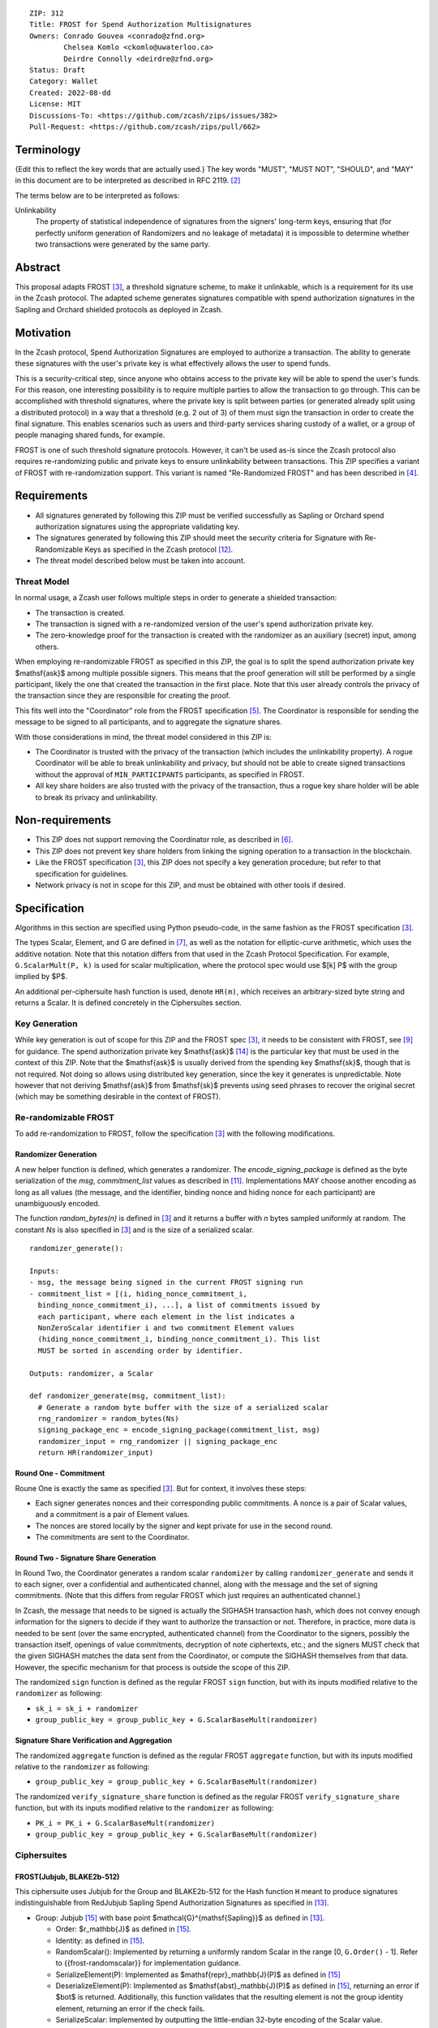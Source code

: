 ::

  ZIP: 312
  Title: FROST for Spend Authorization Multisignatures
  Owners: Conrado Gouvea <conrado@zfnd.org>
          Chelsea Komlo <ckomlo@uwaterloo.ca>
          Deirdre Connolly <deirdre@zfnd.org>
  Status: Draft
  Category: Wallet
  Created: 2022-08-dd
  License: MIT
  Discussions-To: <https://github.com/zcash/zips/issues/382>
  Pull-Request: <https://github.com/zcash/zips/pull/662>


Terminology
===========

{Edit this to reflect the key words that are actually used.}
The key words "MUST", "MUST NOT", "SHOULD", and "MAY" in this document are to
be interpreted as described in RFC 2119. [#RFC2119]_

The terms below are to be interpreted as follows:

Unlinkability
  The property of statistical independence of signatures from the
  signers' long-term keys, ensuring that (for perfectly uniform
  generation of Randomizers and no leakage of metadata) it is
  impossible to determine whether two transactions were generated
  by the same party.


Abstract
========

This proposal adapts FROST [#FROST]_, a threshold signature scheme,
to make it unlinkable, which is a requirement for its use in the Zcash protocol.
The adapted scheme generates signatures compatible with spend authorization
signatures in the Sapling and Orchard shielded protocols as deployed in Zcash.


Motivation
==========

In the Zcash protocol, Spend Authorization Signatures are employed to authorize
a transaction. The ability to generate these signatures with the user's
private key is what effectively allows the user to spend funds.

This is a security-critical step, since anyone who obtains access to the private
key will be able to spend the user's funds. For this reason, one interesting
possibility is to require multiple parties to allow the transaction to go
through. This can be accomplished with threshold signatures, where the private
key is split between parties (or generated already split using a distributed
protocol) in a way that a threshold (e.g. 2 out of 3) of them must sign the
transaction in order to create the final signature. This enables scenarios such
as users and third-party services sharing custody of a wallet, or a group of
people managing shared funds, for example.

FROST is one of such threshold signature protocols. However, it can't be used
as-is since the Zcash protocol also requires re-randomizing public and private
keys to ensure unlinkability between transactions. This ZIP specifies a variant
of FROST with re-randomization support. This variant is named "Re-Randomized
FROST" and has been described in [#frost-rerandomized]_.


Requirements
============

- All signatures generated by following this ZIP must be verified successfully
  as Sapling or Orchard spend authorization signatures using the appropriate
  validating key.
- The signatures generated by following this ZIP should meet the security
  criteria for Signature with Re-Randomizable Keys as specified in the Zcash
  protocol [#protocol-concretereddsa]_.
- The threat model described below must be taken into account.

Threat Model
------------

In normal usage, a Zcash user follows multiple steps in order to generate a
shielded transaction:

- The transaction is created.
- The transaction is signed with a re-randomized version of the user's spend
  authorization private key.
- The zero-knowledge proof for the transaction is created with the randomizer
  as an auxiliary (secret) input, among others.

When employing re-randomizable FROST as specified in this ZIP, the goal is to
split the spend authorization private key $\mathsf{ask}$ among multiple
possible signers. This means that the proof generation will still be performed
by a single participant, likely the one that created the transaction in the first
place. Note that this user already controls the privacy of the transaction since
they are responsible for creating the proof.

This fits well into the "Coordinator" role from the FROST specification
[#frost-protocol]_. The Coordinator is responsible for sending the message to be
signed to all participants, and to aggregate the signature shares.

With those considerations in mind, the threat model considered in this ZIP is:

- The Coordinator is trusted with the privacy of the transaction (which includes
  the unlinkability property). A rogue Coordinator will be able to break
  unlinkability and privacy, but should not be able to create signed transactions
  without the approval of ``MIN_PARTICIPANTS`` participants, as specified in FROST.
- All key share holders are also trusted with the privacy of the transaction,
  thus a rogue key share holder will be able to break its privacy and unlinkability.


Non-requirements
================

- This ZIP does not support removing the Coordinator role, as described in
  [#frost-removingcoordinator]_.
- This ZIP does not prevent key share holders from linking the signing operation to a
  transaction in the blockchain.
- Like the FROST specification [#FROST]_, this ZIP does not specify a key generation
  procedure; but refer to that specification for guidelines.
- Network privacy is not in scope for this ZIP, and must be obtained with other
  tools if desired.


Specification
=============

Algorithms in this section are specified using Python pseudo-code, in the same
fashion as the FROST specification [#FROST]_.

The types Scalar, Element, and G are defined in [#frost-primeordergroup]_, as
well as the notation for elliptic-curve arithmetic, which uses the additive
notation. Note that this notation differs from that used in the Zcash Protocol
Specification. For example, ``G.ScalarMult(P, k)`` is used for scalar
multiplication, where the protocol spec would use $[k] P$ with the group
implied by $P$.

An additional per-ciphersuite hash function is used, denote ``HR(m)``, which
receives an arbitrary-sized byte string and returns a Scalar. It is defined
concretely in the Ciphersuites section.


Key Generation
--------------

While key generation is out of scope for this ZIP and the FROST spec [#FROST]_,
it needs to be consistent with FROST, see [#frost-tdkg]_ for guidance. The spend
authorization private key $\mathsf{ask}$ [#protocol-spendauthsig]_ is the
particular key that must be used in the context of this ZIP. Note that the
$\mathsf{ask}$ is usually derived from the spending key
$\mathsf{sk}$, though that is not required. Not doing so allows using
distributed key generation, since the key it generates is unpredictable. Note
however that not deriving $\mathsf{ask}$ from $\mathsf{sk}$ prevents
using seed phrases to recover the original secret (which may be something
desirable in the context of FROST).


Re-randomizable FROST
---------------------

To add re-randomization to FROST, follow the specification [#FROST]_ with the
following modifications.


Randomizer Generation
'''''''''''''''''''''

A new helper function is defined, which generates a randomizer. The
`encode_signing_package` is defined as the byte serialization of the `msg`,
`commitment_list` values as described in [#frost-serialization]_.
Implementations MAY choose another encoding as long as all values (the message,
and the identifier, binding nonce and hiding nonce for each participant) are
unambiguously encoded.

The function `random_bytes(n)` is defined in [#FROST]_ and it returns a buffer
with `n` bytes sampled uniformly at random. The constant `Ns` is also specified
in [#FROST]_ and is the size of a serialized scalar.

::

  randomizer_generate():

  Inputs:
  - msg, the message being signed in the current FROST signing run
  - commitment_list = [(i, hiding_nonce_commitment_i,
    binding_nonce_commitment_i), ...], a list of commitments issued by
    each participant, where each element in the list indicates a
    NonZeroScalar identifier i and two commitment Element values
    (hiding_nonce_commitment_i, binding_nonce_commitment_i). This list
    MUST be sorted in ascending order by identifier.

  Outputs: randomizer, a Scalar

  def randomizer_generate(msg, commitment_list):
    # Generate a random byte buffer with the size of a serialized scalar
    rng_randomizer = random_bytes(Ns)
    signing_package_enc = encode_signing_package(commitment_list, msg)
    randomizer_input = rng_randomizer || signing_package_enc
    return HR(randomizer_input)


Round One - Commitment
''''''''''''''''''''''

Roune One is exactly the same as specified [#FROST]_. But for context, it
involves these steps:

- Each signer generates nonces and their corresponding public commitments.
  A nonce is a pair of Scalar values, and a commitment is a pair of Element values.
- The nonces are stored locally by the signer and kept private for use in the second round.
- The commitments are sent to the Coordinator.


Round Two - Signature Share Generation
''''''''''''''''''''''''''''''''''''''

In Round Two, the Coordinator generates a random scalar ``randomizer`` by calling
``randomizer_generate`` and sends it to each signer, over a confidential and
authenticated channel, along with the message and the set of signing
commitments. (Note that this differs from regular FROST which just requires an
authenticated channel.)

In Zcash, the message that needs to be signed is actually the SIGHASH
transaction hash, which does not convey enough information for the signers to
decide if they want to authorize the transaction or not. Therefore, in practice,
more data is needed to be sent (over the same encrypted, authenticated channel)
from the Coordinator to the signers, possibly the transaction itself, openings of
value commitments, decryption of note ciphertexts, etc.; and the signers MUST check
that the given SIGHASH matches the data sent from the Coordinator, or compute the
SIGHASH themselves from that data. However, the specific mechanism for that process
is outside the scope of this ZIP.

The randomized ``sign`` function is defined as the regular FROST ``sign``
function, but with its inputs modified relative to the ``randomizer`` as
following:

- ``sk_i = sk_i + randomizer``
- ``group_public_key = group_public_key + G.ScalarBaseMult(randomizer)``


Signature Share Verification and Aggregation
''''''''''''''''''''''''''''''''''''''''''''

The randomized ``aggregate`` function is defined as the regular FROST
``aggregate`` function, but with its inputs modified relative to the
``randomizer`` as following:

- ``group_public_key = group_public_key + G.ScalarBaseMult(randomizer)``

The randomized ``verify_signature_share`` function is defined as the regular
FROST ``verify_signature_share`` function, but with its inputs modified relative
to the ``randomizer`` as following:

- ``PK_i = PK_i + G.ScalarBaseMult(randomizer)``
- ``group_public_key = group_public_key + G.ScalarBaseMult(randomizer)``


Ciphersuites
------------

FROST(Jubjub, BLAKE2b-512)
''''''''''''''''''''''''''

This ciphersuite uses Jubjub for the Group and BLAKE2b-512 for the Hash function ``H``
meant to produce signatures indistinguishable from RedJubjub Sapling Spend
Authorization Signatures as specified in [#protocol-concretespendauthsig]_.

- Group: Jubjub [#protocol-jubjub]_ with base point $\mathcal{G}^{\mathsf{Sapling}}$
  as defined in [#protocol-concretespendauthsig]_.

  - Order: $r_\mathbb{J}$ as defined in [#protocol-jubjub]_.
  - Identity: as defined in [#protocol-jubjub]_.
  - RandomScalar(): Implemented by returning a uniformly random Scalar in the range
    \[0, ``G.Order()`` - 1\]. Refer to {{frost-randomscalar}} for implementation guidance.
  - SerializeElement(P): Implemented as $\mathsf{repr}_\mathbb{J}(P)$ as defined in [#protocol-jubjub]_
  - DeserializeElement(P): Implemented as $\mathsf{abst}_\mathbb{J}(P)$ as defined in [#protocol-jubjub]_,
    returning an error if $\bot$ is returned. Additionally, this function
    validates that the resulting element is not the group identity element,
    returning an error if the check fails.
  - SerializeScalar: Implemented by outputting the little-endian 32-byte encoding
    of the Scalar value.
  - DeserializeScalar: Implemented by attempting to deserialize a Scalar from a
    little-endian 32-byte string. This function can fail if the input does not
    represent a Scalar in the range \[0, ``G.Order()`` - 1\].

- Hash (``H``): BLAKE2b-512 [#BLAKE]_ (BLAKE2b with 512-bit output and 16-byte personalization string),
  and Nh = 64.

  - H1(m): Implemented by computing BLAKE2b-512("FROST_RedJubjubR", m), interpreting
    the 64 bytes as a little-endian integer, and reducing the resulting integer
    modulo ``G.Order()``.
  - H2(m): Implemented by computing BLAKE2b-512("Zcash_RedJubjubH", m), interpreting
    the 64 bytes as a little-endian integer, and reducing the resulting integer
    modulo ``G.Order()``.
    (This is equivalent to $\mathsf{H}^\circledast(m)$, as defined by
    the $\mathsf{RedJubjub}$ scheme instantiated in [#protocol-concretereddsa]_.)
  - H3(m): Implemented by computing BLAKE2b-512("FROST_RedJubjubN", m), interpreting
    the 64 bytes as a little-endian integer, and reducing the resulting integer
    modulo ``G.Order()``.
  - H4(m): Implemented by computing BLAKE2b-512("FROST_RedJubjubM", m).
  - H5(m): Implemented by computing BLAKE2b-512("FROST_RedJubjubC", m).
  - HR(m): Implemented by computing BLAKE2b-512("FROST_RedJubjubA", m), interpreting
    the 64 bytes as a little-endian integer, and reducing the resulting integer
    modulo ``G.Order()``.

Signature verification is as specified in [#protocol-concretespendauthsig]_
for RedJubjub.


FROST(Pallas, BLAKE2b-512)
''''''''''''''''''''''''''

This ciphersuite uses Pallas for the Group and BLAKE2b-512 for the Hash function ``H``
meant to produce signatures indistinguishable from RedPallas Orchard Spend
Authorization Signatures as specified in [#protocol-concretespendauthsig]_.

- Group: Pallas [#protocol-pallasandvesta]_ with base point $\mathcal{G}^{\mathsf{Orchard}}$
  as defined in [#protocol-concretespendauthsig]_.

  - Order: $r_\mathbb{P}$ as defined in [#protocol-pallasandvesta]_.
  - Identity: as defined in [#protocol-pallasandvesta]_.
  - RandomScalar(): Implemented by returning a uniformly random Scalar in the range
    \[0, ``G.Order()`` - 1\]. Refer to {{frost-randomscalar}} for implementation guidance.
  - SerializeElement(P): Implemented as $\mathsf{repr}_\mathbb{P}(P)$ as defined in [#protocol-pallasandvesta]_.
  - DeserializeElement(P): Implemented as $\mathsf{abst}_\mathbb{P}(P)$ as defined in [#protocol-pallasandvesta]_,
    failing if $\bot$ is returned. Additionally, this function validates that the resulting
    element is not the group identity element, returning an error if the check fails.
  - SerializeScalar: Implemented by outputting the little-endian 32-byte encoding
    of the Scalar value.
  - DeserializeScalar: Implemented by attempting to deserialize a Scalar from a
    little-endian 32-byte string. This function can fail if the input does not
    represent a Scalar in the range \[0, ``G.Order()`` - 1\].

- Hash (``H``): BLAKE2b-512 [#BLAKE]_ (BLAKE2b with 512-bit output and 16-byte personalization string),
  and Nh = 64.

  - H1(m): Implemented by computing BLAKE2b-512("FROST_RedPallasR", m), interpreting
    the 64 bytes as a little-endian integer, and reducing the resulting integer
    modulo ``G.Order()``.
  - H2(m): Implemented by computing BLAKE2b-512("Zcash_RedPallasH", m), interpreting
    the 64 bytes as a little-endian integer, and reducing the resulting integer
    modulo ``G.Order()``.
    (This is equivalent to $\mathsf{H}^\circledast(m)$, as defined by
    the $\mathsf{RedPallas}$ scheme instantiated in [#protocol-concretereddsa]_.)
  - H3(m): Implemented by computing BLAKE2b-512("FROST_RedPallasN", m), interpreting
    the 64 bytes as a little-endian integer, and reducing the resulting integer
    modulo ``G.Order()``.
  - H4(m): Implemented by computing BLAKE2b-512("FROST_RedPallasM", m).
  - H5(m): Implemented by computing BLAKE2b-512("FROST_RedPallasC", m).
  - HR(m): Implemented by computing BLAKE2b-512("FROST_RedPallasA", m), interpreting
    the 64 bytes as a little-endian integer, and reducing the resulting integer
    modulo ``G.Order()``.

Signature verification is as specified in [#protocol-concretespendauthsig]_
for RedPallas.

Rationale
=========

FROST is a threshold Schnorr signature scheme, and Zcash Spend Authorization are
also Schnorr signatures, which allows the usage of FROST with Zcash. However,
since there is no widespread standard for Schnorr signatures, it must be ensured
that the signatures generated by the FROST variant specified in this ZIP can be
verified successfully by a Zcash implementation following its specification. In
practice this entails making sure that the generated signature can be verified
by the $\mathsf{RedDSA.Validate}$ function specified in
[#protocol-concretereddsa]_:

- The FROST signature, when split into R and S in the first step of
  $\mathsf{RedDSA.Validate}$, must yield the values expected by the
  function. This is ensured by defining SerializeElement and SerializeScalar in
  each ciphersuite to yield those values.

- The challenge c used during FROST signing must be equal to the challenge c
  computed during $\mathsf{RedDSA.Validate}$. This requires defining the
  ciphersuite H2 function as the $\mathsf{H}^\circledast(m)$ Zcash
  function in the ciphersuites, and making sure its input will be the same.
  Fortunately FROST and Zcash use the same input order (R, public key, message)
  so we just need to make sure that SerializeElement (used to compute the
  encoded public key before passing to the hash function) matches what
  $\mathsf{RedDSA.Validate}$ expects; which is possible since both `R` and
  `vk` (the public key) are encoded in the same way as in Zcash.

- Note that ``r`` (and thus ``R``) will not be generated as specified in RedDSA.Sign.
  This is not an issue however, since with Schnorr signatures it does not matter
  for the verifier how the ``r`` value was chosen, it just needs to be generated
  uniformly at random, which is true for FROST.

- The above will ensure that the verification equation in
  $\mathsf{RedDSA.Validate}$ will pass, since FROST ensures the exact same
  equation will be valid as described in [#frost-primeorderverify]_.

The second step is adding the re-randomization functionality so that each FROST
signing generates a re-randomized signature:

- Anywhere the public key is used, the randomized public key must be used instead.
  This is exactly what is done in the functions defined above.
- The re-randomization must be done in each signature share generation, such
  that the aggregated signature must be valid under verification with the
  randomized public key. The ``R`` value from the signature is not influenced by
  the randomizer so we just need to focus on the ``z`` value (using FROST
  notation). Recall that ``z`` must equal to ``r + (c * sk)``, and that each
  signature share is ``z_i = (hiding_nonce + (binding_nonce * binding_factor)) +
  (lambda_i * c * sk_i)``. The first terms are not influenced by the randomizer
  so we can only look into the second term of each top-level addition, i.e. ``c
  * sk`` must be equal to ``sum(lambda_i * c * sk_i)`` for each participant
  ``i``. Under re-randomization these become ``c * (sk + randomizer)`` (see
  $\mathsf{RedDSA.RandomizedPrivate}$, which refers to the randomizer as
  $\alpha$) and ``sum(lambda_i * c * (sk_i + randomizer))``. The latter
  can be rewritten as ``c * (sum(lambda_i * sk_i) + randomizer *
  sum(lambda_i)``. Since ``sum(lambda_i * sk_i) == sk`` per the Shamir secret
  sharing mechanism used by FROST, and since ``sum(lambda_i) == 1``
  [#sum-lambda-proof]_, we arrive at ``c * (sk + randomizer)`` as required.

- The re-randomization procedure must be exactly the same as in
  [#protocol-concretereddsa]_ to ensure that re-randomized keys are uniformly
  distributed and signatures are unlinkable. This is also true; observe that
  ``randomizer_generate`` generates randomizer uniformly at random as required
  by $\mathsf{RedDSA.GenRandom}$; and signature generation is compatible
  with $\mathsf{RedDSA.RandomizedPrivate}$,
  $\mathsf{RedDSA.RandomizedPublic}$, $\mathsf{RedDSA.Sign}$ and
  $\mathsf{RedDSA.Validate}$ as explained in the previous item.

The security of Re-Randomized FROST with respect to the security assumptions of
regular FROST is shown in [#frost-rerandomized]_.


Reference implementation
========================

The `reddsa` crate [#crate-reddsa]_ contains a re-randomized FROST implementation of
both ciphersuites.


References
==========

.. [#BLAKE] `BLAKE2: simpler, smaller, fast as MD5 <https://blake2.net/#sp>`_
.. [#RFC2119] `RFC 2119: Key words for use in RFCs to Indicate Requirement Levels <https://www.rfc-editor.org/rfc/rfc2119.html>`_
.. [#FROST] `RFC 9591: The Flexible Round-Optimized Schnorr Threshold (FROST) Protocol for Two-Round Schnorr Signatures <https://www.rfc-editor.org/rfc/rfc9591.html>`_
.. [#frost-rerandomized] `Re-Randomized FROST <https://eprint.iacr.org/2024/436>`_
.. [#frost-protocol] `RFC 9591: The Flexible Round-Optimized Schnorr Threshold (FROST) Protocol for Two-Round Schnorr Signatures. Section 5: Two-Round FROST Signing Protocol <https://www.rfc-editor.org/rfc/rfc9591.html#name-two-round-frost-signing-pro>`_
.. [#frost-removingcoordinator] `RFC 9591: The Flexible Round-Optimized Schnorr Threshold (FROST) Protocol for Two-Round Schnorr Signatures. Section 7.3: Removing the Coordinator Role <https://www.rfc-editor.org/rfc/rfc9591.html#name-removing-the-coordinator-ro>`_
.. [#frost-primeordergroup] `RFC 9591: The Flexible Round-Optimized Schnorr Threshold (FROST) Protocol for Two-Round Schnorr Signatures. Section 3.1: Prime-Order Group <https://www.rfc-editor.org/rfc/rfc9591.html#name-prime-order-group>`_
.. [#frost-primeorderverify] `RFC 9591: The Flexible Round-Optimized Schnorr Threshold (FROST) Protocol for Two-Round Schnorr Signatures. Appendix B: Schnorr Signature Generation and Verification for Prime-Order Groups <https://www.ietf.org/archive/id/draft-irtf-cfrg-frost-11.html#name-schnorr-signature-generatio>`_
.. [#frost-tdkg] `RFC 9591: The Flexible Round-Optimized Schnorr Threshold (FROST) Protocol for Two-Round Schnorr Signatures. Appendix B: Trusted Dealer Key Generation <https://www.rfc-editor.org/rfc/rfc9591.html#name-trusted-dealer-key-generati>`_
.. [#frost-randomscalar] `RFC 9591: The Flexible Round-Optimized Schnorr Threshold (FROST) Protocol for Two-Round Schnorr Signatures. Appendix C: Random Scalar Generation <https://www.rfc-editor.org/rfc/rfc9591.html#name-random-scalar-generation>`_
.. [#frost-serialization] `The ZF FROST Book, Serialization Format <https://frost.zfnd.org/user/serialization.html>`_
.. [#protocol-concretereddsa] `Zcash Protocol Specification, Version 2022.3.4 [NU5]. Section 5.4.7: RedDSA, RedJubjub, and RedPallas <protocol/protocol.pdf#concretereddsa>`_
.. [#protocol-concretespendauthsig] `Zcash Protocol Specification, Version 2022.3.4 [NU5]. Section 5.4.7.1: Spend Authorization Signature (Sapling and Orchard) <protocol/protocol.pdf#concretespendauthsig>`_
.. [#protocol-spendauthsig] `Zcash Protocol Specification, Version 2022.3.4 [NU5]. Section 4.15: Spend Authorization Signature (Sapling and Orchard) <protocol/protocol.pdf#spendauthsig>`_
.. [#protocol-jubjub] `Zcash Protocol Specification, Version 2022.3.4 [NU5]. Section 5.4.9.3: Jubjub <protocol/protocol.pdf#jubjub>`_
.. [#protocol-pallasandvesta] `Zcash Protocol Specification, Version 2022.3.4 [NU5]. Section 5.4.9.6: Pallas and Vesta <protocol/protocol.pdf#pallasandvesta>`_
.. [#crate-reddsa] `reddsa <https://github.com/ZcashFoundation/reddsa>`_
.. [#sum-lambda-proof] `Prove that the sum of the Lagrange (interpolation) coefficients is equal to 1 <https://math.stackexchange.com/questions/1325292/prove-that-the-sum-of-the-lagrange-interpolation-coefficients-is-equal-to-1/1325342#1325342>`_
